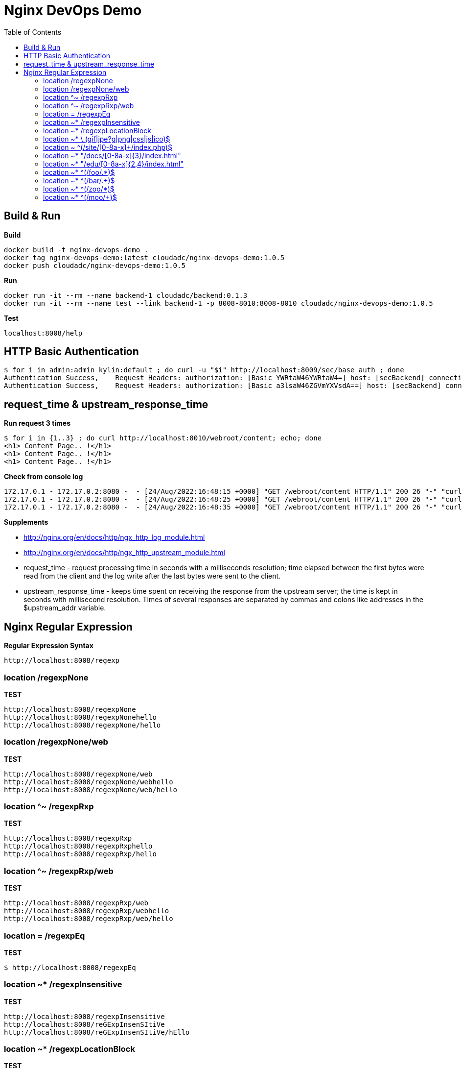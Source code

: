 = Nginx DevOps Demo
:toc: manual

== Build & Run

[source, bash]
.*Build*
----
docker build -t nginx-devops-demo .
docker tag nginx-devops-demo:latest cloudadc/nginx-devops-demo:1.0.5
docker push cloudadc/nginx-devops-demo:1.0.5
----

[source, bash]
.*Run*
----
docker run -it --rm --name backend-1 cloudadc/backend:0.1.3
docker run -it --rm --name test --link backend-1 -p 8008-8010:8008-8010 cloudadc/nginx-devops-demo:1.0.5
----

[source, bash]
.*Test*
----
localhost:8008/help
----

== HTTP Basic Authentication

[source, bash]
----
$ for i in admin:admin kylin:default ; do curl -u "$i" http://localhost:8009/sec/base_auth ; done
Authentication Success,    Request Headers: authorization: [Basic YWRtaW46YWRtaW4=] host: [secBackend] connection: [close] user-agent: [curl/7.64.1] accept: [*/*] 
Authentication Success,    Request Headers: authorization: [Basic a3lsaW46ZGVmYXVsdA==] host: [secBackend] connection: [close] user-agent: [curl/7.64.1] accept: [*/*] 
----

== request_time & upstream_response_time

[source, bash]
.*Run request 3 times*
----
$ for i in {1..3} ; do curl http://localhost:8010/webroot/content; echo; done
<h1> Content Page.. !</h1>
<h1> Content Page.. !</h1>
<h1> Content Page.. !</h1>
----

[source, bash]
.*Check from console log*
----
172.17.0.1 - 172.17.0.2:8080 -  - [24/Aug/2022:16:48:15 +0000] "GET /webroot/content HTTP/1.1" 200 26 "-" "curl/7.64.1" - 9.989 10.011
172.17.0.1 - 172.17.0.2:8080 -  - [24/Aug/2022:16:48:25 +0000] "GET /webroot/content HTTP/1.1" 200 26 "-" "curl/7.64.1" - 10.005 10.004
172.17.0.1 - 172.17.0.2:8080 -  - [24/Aug/2022:16:48:35 +0000] "GET /webroot/content HTTP/1.1" 200 26 "-" "curl/7.64.1" - 10.008 10.007
----

*Supplements*

* http://nginx.org/en/docs/http/ngx_http_log_module.html
* http://nginx.org/en/docs/http/ngx_http_upstream_module.html

* request_time - request processing time in seconds with a milliseconds resolution; time elapsed between the first bytes were read from the client and the log write after the last bytes were sent to the client.
* upstream_response_time - keeps time spent on receiving the response from the upstream server; the time is kept in seconds with millisecond resolution. Times of several responses are separated by commas and colons like addresses in the $upstream_addr variable.

== Nginx Regular Expression

[source, bash]
.*Regular Expression Syntax*
----
http://localhost:8008/regexp
----

=== location /regexpNone

[source, bash]
.*TEST*
----
http://localhost:8008/regexpNone
http://localhost:8008/regexpNonehello
http://localhost:8008/regexpNone/hello
----

=== location /regexpNone/web

[source, bash]
.*TEST*
----
http://localhost:8008/regexpNone/web
http://localhost:8008/regexpNone/webhello
http://localhost:8008/regexpNone/web/hello
----

=== location ^~ /regexpRxp

[source, bash]
.*TEST*
----
http://localhost:8008/regexpRxp
http://localhost:8008/regexpRxphello
http://localhost:8008/regexpRxp/hello
----

=== location ^~ /regexpRxp/web

[source, bash]
.*TEST*
----
http://localhost:8008/regexpRxp/web
http://localhost:8008/regexpRxp/webhello
http://localhost:8008/regexpRxp/web/hello
----

=== location = /regexpEq

[source, bash]
.*TEST*
----
$ http://localhost:8008/regexpEq
----

=== location ~* /regexpInsensitive

[source, bash]
.*TEST*
----
http://localhost:8008/regexpInsensitive
http://localhost:8008/reGExpInsenSItiVe
http://localhost:8008/reGExpInsenSItiVe/hEllo
----

=== location ~* /regexpLocationBlock

[source, bash]
.*TEST*
----
http://localhost:8008/regexpLocationBlock
----

=== location ~* \.(gif|jpe?g|png|css|js|ico)$ 

[source, bash]
.*TEST*
----
http://localhost:8008/helloworld.gif
http://localhost:8008/hello/world.gif
http://localhost:8008/hello/world/test.gif
http://localhost:8008/hello/wold/test.jpg
http://localhost:8008/hello/wold/test.jpeg
http://localhost:8008/hello/wold/test.png
http://localhost:8008/hello/wold/test.css
http://localhost:8008/hello/wold/test.js
http://localhost:8008/hello/wold/test.ico
----

=== location ~ ^(/site/[0-8a-x]+/index.php)$ 

[source, bash]
.*TEST*
----
http://localhost:8008/site/012345678abcefghigklmnopqrstuvwx/index.php
http://localhost:8008/site/abcefghigklmnopqrstuvwx012345678/index.php
http://localhost:8008/site/test01/index.php
http://localhost:8008/site/01test/index.php
http://localhost:8008/site/x/index.php
----

=== location ~* "/docs/[0-8a-x]{3}/index.html"

[source, bash]
.*TEST*
----
http://localhost:8008/docs/123/index.html
http://localhost:8008/docs/abc/index.html
http://localhost:8008/docs/ax8/index.html
http://localhost:8008/docs/ax8/index.html?name=yes
----

=== location ~* "/edu/[0-8a-x]{2,4}/index.html"

[source, bash]
.*TEST*
----
http://localhost:8008/edu/aa/index.html
http://localhost:8008/edu/aaa/index.html
http://localhost:8008/edu/aaaa/index.html
http://localhost:8008/edu/a8/index.html
http://localhost:8008/edu/ax8/index.html
http://localhost:8008/edu/ax08/index.html
http://localhost:8008/edu/ax08/index.html?name=yes
----

=== location ~* ^(/foo/.*)$

[source, bash]
.*TEST*
----
http://localhost:8008/foo/
http://localhost:8008/foo/a
http://localhost:8008/foo/1
http://localhost:8008/foo/abcf
http://localhost:8008/foo/abcf/test
----

=== location ~* ^(/bar/.+)$

[source, bash]
.*TEST*
----
http://localhost:8008/bar/a
http://localhost:8008/bar/1
http://localhost:8008/bar/abcf
http://localhost:8008/bar/abcf/test
----

=== location ~* ^(/zoo/*)$

[source, bash]
.*TEST*
----
http://localhost:8008/zoo
http://localhost:8008/zoo/
----

=== location ~* ^(/moo/+)$

[source, bash]
.*TEST*
----
http://localhost:8008/moo/
----
